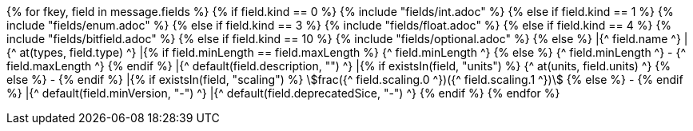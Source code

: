 {% for fkey, field in message.fields %}
    {% if field.kind == 0 %} 
        {% include "fields/int.adoc" %} 
    {% else if field.kind == 1 %}
        {% include "fields/enum.adoc" %}     
    {% else if field.kind == 3 %}
        {% include "fields/float.adoc" %} 
    {% else if field.kind == 4 %}
        {% include "fields/bitfield.adoc" %} 
    {% else if field.kind == 10 %}
        {% include "fields/optional.adoc" %} 
    {% else %}
|{^ field.name ^}
|{^ at(types, field.type) ^}
|{% if field.minLength == field.maxLength %} {^ field.minLength ^} {% else %} {^ field.minLength ^} - {^ field.maxLength ^} {% endif %}
|{^ default(field.description, "") ^}
|{% if existsIn(field, "units") %} {^ at(units, field.units) ^} {% else %} - {% endif %} 
|{% if existsIn(field, "scaling") %} stem:[frac({^ field.scaling.0 ^})({^ field.scaling.1 ^})] {% else %} - {% endif %}
|{^ default(field.minVersion, "-") ^}
|{^ default(field.deprecatedSice, "-") ^}
    {% endif %}
{% endfor %}
